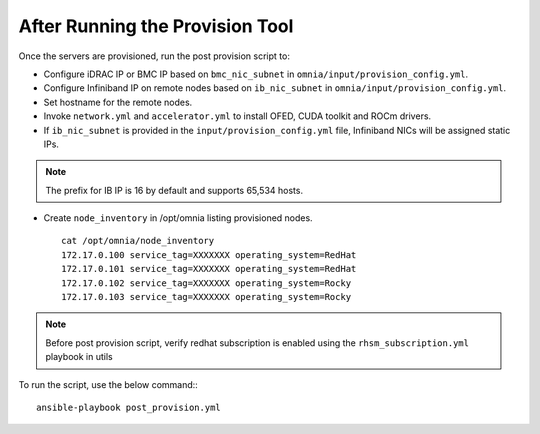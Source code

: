 After Running the Provision Tool
=================================

Once the servers are provisioned, run the post provision script to:

* Configure iDRAC IP or BMC IP based on ``bmc_nic_subnet`` in ``omnia/input/provision_config.yml``.

* Configure Infiniband IP on remote nodes based on ``ib_nic_subnet`` in ``omnia/input/provision_config.yml``.

* Set hostname for the remote nodes.

* Invoke ``network.yml`` and ``accelerator.yml`` to install OFED, CUDA toolkit and ROCm drivers.

* If ``ib_nic_subnet`` is provided in the ``input/provision_config.yml`` file, Infiniband NICs will be assigned static IPs.

.. note::  The prefix for IB IP is 16 by default and supports 65,534 hosts.

* Create ``node_inventory`` in /opt/omnia listing provisioned nodes. ::

    cat /opt/omnia/node_inventory
    172.17.0.100 service_tag=XXXXXXX operating_system=RedHat
    172.17.0.101 service_tag=XXXXXXX operating_system=RedHat
    172.17.0.102 service_tag=XXXXXXX operating_system=Rocky
    172.17.0.103 service_tag=XXXXXXX operating_system=Rocky


.. note:: Before post provision script, verify redhat subscription is enabled using the ``rhsm_subscription.yml`` playbook in utils

To run the script, use the below command:::

    ansible-playbook post_provision.yml


